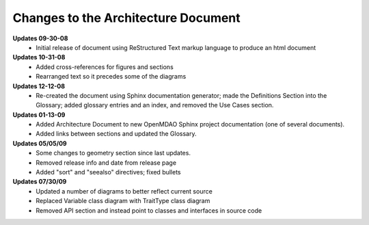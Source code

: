 ------------------------------------
Changes to the Architecture Document
------------------------------------

**Updates 09-30-08**
        - Initial release of document using ReStructured Text markup language to
	  produce an html document

**Updates 10-31-08**
        - Added cross-references for figures and sections
        - Rearranged text so it precedes some of the diagrams
	
**Updates 12-12-08**
        - Re-created the document using Sphinx documentation generator; made the
	  Definitions Section into the Glossary; added glossary entries and an
	  index, and removed the Use Cases section.
	  
**Updates 01-13-09**
        - Added Architecture Document to new OpenMDAO Sphinx project
	  documentation (one of several documents).
        - Added links between sections and updated the Glossary.

**Updates 05/05/09**
        - Some changes to geometry section since last updates.
        - Removed release info and date from release page
        - Added "sort" and "seealso" directives; fixed bullets 
	
**Updates 07/30/09**
        - Updated a number of diagrams to better reflect current source
        - Replaced Variable class diagram with TraitType class diagram
        - Removed API section and instead point to classes and interfaces
          in source code
